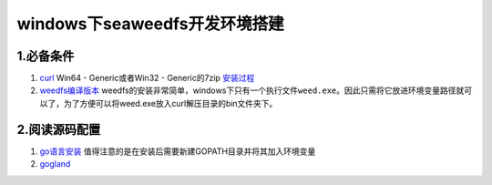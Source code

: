 windows下seaweedfs开发环境搭建
==============================================

1.必备条件
^^^^^^^^^^

1. `curl <https://curl.haxx.se/download.html>`__ Win64 -
   Generic或者Win32 - Generic的7zip
   `安装过程 <http://www.cnblogs.com/xing901022/p/4652624.html>`__
2. `weedfs编译版本 <https://github.com/chrislusf/seaweedfs/releases>`__
   weedfs的安装非常简单，windows下只有一个执行文件\ ``weed.exe``\ 。因此只需将它放进环境变量路径就可以了，为了方便可以将weed.exe放入curl解压目录的bin文件夹下。

2.阅读源码配置
^^^^^^^^^^^^^^

1. `go语言安装 <https://www.golangtc.com/download>`__
   值得注意的是在安装后需要新建GOPATH目录并将其加入环境变量
2. `gogland <https://www.jetbrains.com/go/>`__
